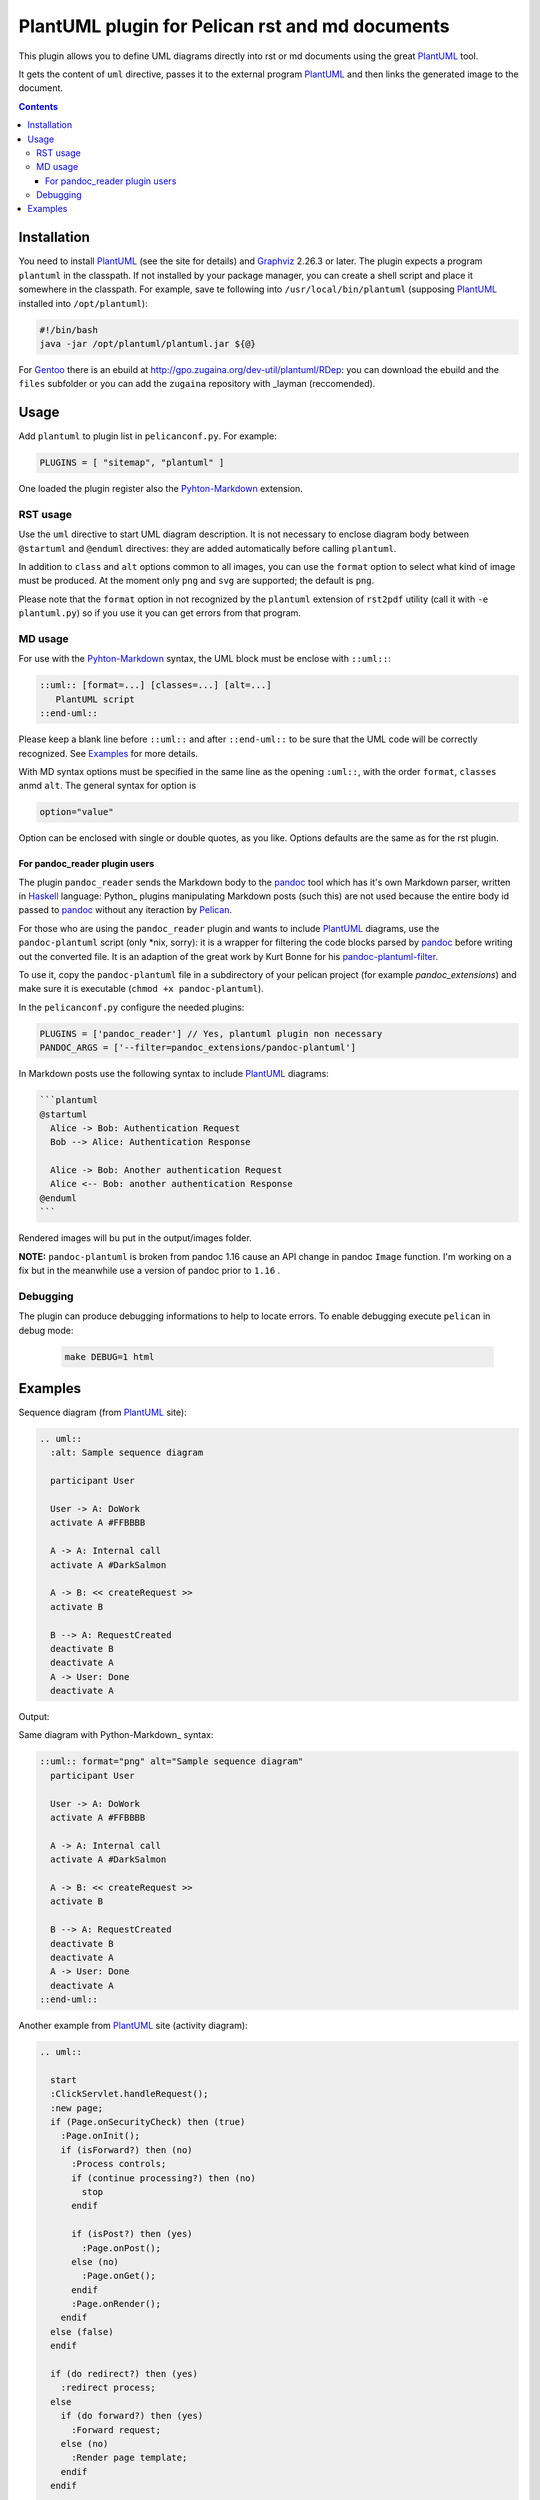 ================================================
PlantUML plugin for Pelican rst and md documents
================================================

This plugin allows you to define UML diagrams directly into rst or md documents using the great PlantUML_ tool.

It gets the content of ``uml`` directive, passes it to the external program PlantUML_ and then links the generated image to the document.

.. contents::

Installation
============

You need to install PlantUML_ (see the site for details) and Graphviz_ 2.26.3 or later. The plugin expects a program ``plantuml`` in the classpath. If not installed by your package manager, you can create a shell script and place it somewhere in the classpath. For example, save te following into ``/usr/local/bin/plantuml`` (supposing PlantUML_ installed into ``/opt/plantuml``):

.. code-block:: bash

    #!/bin/bash
    java -jar /opt/plantuml/plantuml.jar ${@}

For Gentoo_ there is an ebuild at http://gpo.zugaina.org/dev-util/plantuml/RDep: you can download the ebuild and the ``files`` subfolder or you can add the ``zugaina`` repository with _layman (reccomended).

Usage
=====

Add ``plantuml`` to plugin list in ``pelicanconf.py``. For example:

.. code-block:: ptyhon

    PLUGINS = [ "sitemap", "plantuml" ]

One loaded the plugin register also the Pyhton-Markdown_ extension. 

RST usage
---------
Use the ``uml`` directive to start UML diagram description. It is not necessary to enclose diagram body between ``@startuml`` and ``@enduml`` directives: they are added automatically  before calling ``plantuml``.

In addition to ``class`` and ``alt`` options common to all images, you can use the ``format`` option to select what kind of image must be produced. At the moment only ``png`` and ``svg`` are supported; the default is ``png``.

Please note that the ``format`` option in not recognized by the ``plantuml`` extension of ``rst2pdf`` utility (call it with ``-e plantuml.py``) so if you use it you can get errors from that program.

MD usage
--------
For use with the Pyhton-Markdown_ syntax, the UML block must be enclose with ``::uml::``:

.. code-block:: markdown

    ::uml:: [format=...] [classes=...] [alt=...]
       PlantUML script
    ::end-uml::

Please keep a blank line before ``::uml::`` and after ``::end-uml::`` to be sure that the UML code will be correctly recognized. See Examples_ for more details.

With MD syntax options must be specified in the same line as the opening ``:uml::``, with the order ``format``, ``classes`` anmd ``alt``. The general syntax for option is

.. code-block:: text

    option="value"

Option can be enclosed with single or double quotes, as you like. Options defaults are the same as for the rst plugin.

For pandoc_reader plugin users
^^^^^^^^^^^^^^^^^^^^^^^^^^^^^^
The plugin ``pandoc_reader`` sends the Markdown body to the pandoc_ tool which has it's own Markdown parser, written in Haskell_ language: Python_ plugins manipulating Markdown posts (such this) are not used because the entire body id passed to pandoc_ without any iteraction by Pelican_.

For those who are using the ``pandoc_reader`` plugin and wants to include PlantUML_ diagrams, use the ``pandoc-plantuml`` script (only *nix, sorry): it is a wrapper for filtering the code blocks parsed by pandoc_ before
writing out the converted file. It is an adaption of the great work by Kurt Bonne for his `pandoc-plantuml-filter <https://github.com/kbonne/pandoc-plantuml-filter.git>`_.

To use it, copy the ``pandoc-plantuml`` file in a subdirectory of your pelican project (for example `pandoc_extensions`) and make sure it is executable (``chmod +x pandoc-plantuml``).

In the ``pelicanconf.py`` configure the needed plugins:

.. code-block:: python

    PLUGINS = ['pandoc_reader'] // Yes, plantuml plugin non necessary
    PANDOC_ARGS = ['--filter=pandoc_extensions/pandoc-plantuml']

In Markdown posts use the following syntax to include PlantUML_ diagrams:

.. code-block:: markdown

    ```plantuml
    @startuml
      Alice -> Bob: Authentication Request
      Bob --> Alice: Authentication Response

      Alice -> Bob: Another authentication Request
      Alice <-- Bob: another authentication Response
    @enduml
    ```

Rendered images will bu put in the output/images folder.

**NOTE:** ``pandoc-plantuml`` is broken from pandoc 1.16 cause an API change in pandoc ``Image`` function. I'm working on a fix but in the meanwhile use a version of pandoc prior to ``1.16`` .

Debugging
---------
The plugin can produce debugging informations to help to locate errors. To enable debugging execute ``pelican`` in debug mode:

 .. code-block:: console

     make DEBUG=1 html

  
Examples
========

Sequence diagram (from PlantUML_ site):

.. code-block:: rst

  .. uml::
    :alt: Sample sequence diagram

    participant User

    User -> A: DoWork
    activate A #FFBBBB

    A -> A: Internal call
    activate A #DarkSalmon

    A -> B: << createRequest >>
    activate B

    B --> A: RequestCreated
    deactivate B
    deactivate A
    A -> User: Done
    deactivate A

Output:

.. image:: http://plantuml.sourceforge.net/imgp/sequence_022.png
   :alt: Sample sequence diagram


Same diagram with Python-Markdown_ syntax:

.. code-block:: markdown

    ::uml:: format="png" alt="Sample sequence diagram"
      participant User

      User -> A: DoWork
      activate A #FFBBBB

      A -> A: Internal call
      activate A #DarkSalmon

      A -> B: << createRequest >>
      activate B

      B --> A: RequestCreated
      deactivate B
      deactivate A
      A -> User: Done
      deactivate A
    ::end-uml::

Another example from PlantUML_ site (activity diagram):

.. code-block:: rst

  .. uml::

    start
    :ClickServlet.handleRequest();
    :new page;
    if (Page.onSecurityCheck) then (true)
      :Page.onInit();
      if (isForward?) then (no)
	:Process controls;
	if (continue processing?) then (no)
	  stop
	endif
	
	if (isPost?) then (yes)
	  :Page.onPost();
	else (no)
	  :Page.onGet();
	endif
	:Page.onRender();
      endif
    else (false)
    endif

    if (do redirect?) then (yes)
      :redirect process;
    else
      if (do forward?) then (yes)
	:Forward request;
      else (no)
	:Render page template;
      endif
    endif

    stop

Generated image:

.. image:: http://plantuml.sourceforge.net/imgp/activity2_009.png
   :alt: Sample activity diagram



.. _PlantUML: http://plantuml.sourceforge.net
.. _Sabayon: http://www.sabayon.org
.. _Gentoo: http://www.gentoo.org
.. _layman: http://wiki.gentoo.org/wiki/Layman
.. _Graphviz: http://www.graphviz.org
.. _Pyhton-Markdown: http://pythonhosted.org/Markdown
.. _pandoc: http://johnmacfarlane.net/pandoc
.. _Haskell: http://www.haskell.org/haskellwiki/Haskell
.. _Python:: http://www.python.org
.. _Pelican: http://docs.getpelican.com/en
